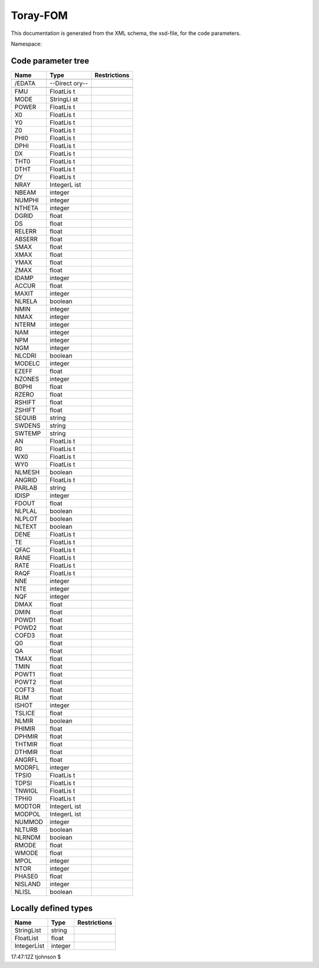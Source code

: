 .. _imp5_code_parameter_documentation_torrayfom:

Toray-FOM
=========

This documentation is generated from the XML schema, the xsd-file, for
the code parameters.

Namespace:

Code parameter tree
-------------------

+---------------------------+----------+-------------------------------+
| Name                      | Type     | Restrictions                  |
+===========================+==========+===============================+
|                           |          |                               |
+---------------------------+----------+-------------------------------+
| /EDATA                    | --Direct |                               |
|                           | ory--    |                               |
+---------------------------+----------+-------------------------------+
|                           |          |                               |
+---------------------------+----------+-------------------------------+
| FMU                       | FloatLis |                               |
|                           | t        |                               |
+---------------------------+----------+-------------------------------+
| MODE                      | StringLi |                               |
|                           | st       |                               |
+---------------------------+----------+-------------------------------+
| POWER                     | FloatLis |                               |
|                           | t        |                               |
+---------------------------+----------+-------------------------------+
| X0                        | FloatLis |                               |
|                           | t        |                               |
+---------------------------+----------+-------------------------------+
| Y0                        | FloatLis |                               |
|                           | t        |                               |
+---------------------------+----------+-------------------------------+
| Z0                        | FloatLis |                               |
|                           | t        |                               |
+---------------------------+----------+-------------------------------+
| PHI0                      | FloatLis |                               |
|                           | t        |                               |
+---------------------------+----------+-------------------------------+
| DPHI                      | FloatLis |                               |
|                           | t        |                               |
+---------------------------+----------+-------------------------------+
| DX                        | FloatLis |                               |
|                           | t        |                               |
+---------------------------+----------+-------------------------------+
| THT0                      | FloatLis |                               |
|                           | t        |                               |
+---------------------------+----------+-------------------------------+
| DTHT                      | FloatLis |                               |
|                           | t        |                               |
+---------------------------+----------+-------------------------------+
| DY                        | FloatLis |                               |
|                           | t        |                               |
+---------------------------+----------+-------------------------------+
| NRAY                      | IntegerL |                               |
|                           | ist      |                               |
+---------------------------+----------+-------------------------------+
| NBEAM                     | integer  |                               |
+---------------------------+----------+-------------------------------+
| NUMPHI                    | integer  |                               |
+---------------------------+----------+-------------------------------+
| NTHETA                    | integer  |                               |
+---------------------------+----------+-------------------------------+
| DGRID                     | float    |                               |
+---------------------------+----------+-------------------------------+
| DS                        | float    |                               |
+---------------------------+----------+-------------------------------+
| RELERR                    | float    |                               |
+---------------------------+----------+-------------------------------+
| ABSERR                    | float    |                               |
+---------------------------+----------+-------------------------------+
| SMAX                      | float    |                               |
+---------------------------+----------+-------------------------------+
| XMAX                      | float    |                               |
+---------------------------+----------+-------------------------------+
| YMAX                      | float    |                               |
+---------------------------+----------+-------------------------------+
| ZMAX                      | float    |                               |
+---------------------------+----------+-------------------------------+
| IDAMP                     | integer  |                               |
+---------------------------+----------+-------------------------------+
| ACCUR                     | float    |                               |
+---------------------------+----------+-------------------------------+
| MAXIT                     | integer  |                               |
+---------------------------+----------+-------------------------------+
| NLRELA                    | boolean  |                               |
+---------------------------+----------+-------------------------------+
| NMIN                      | integer  |                               |
+---------------------------+----------+-------------------------------+
| NMAX                      | integer  |                               |
+---------------------------+----------+-------------------------------+
| NTERM                     | integer  |                               |
+---------------------------+----------+-------------------------------+
| NAM                       | integer  |                               |
+---------------------------+----------+-------------------------------+
| NPM                       | integer  |                               |
+---------------------------+----------+-------------------------------+
| NGM                       | integer  |                               |
+---------------------------+----------+-------------------------------+
| NLCDRI                    | boolean  |                               |
+---------------------------+----------+-------------------------------+
| MODELC                    | integer  |                               |
+---------------------------+----------+-------------------------------+
| EZEFF                     | float    |                               |
+---------------------------+----------+-------------------------------+
| NZONES                    | integer  |                               |
+---------------------------+----------+-------------------------------+
| B0PHI                     | float    |                               |
+---------------------------+----------+-------------------------------+
| RZERO                     | float    |                               |
+---------------------------+----------+-------------------------------+
| RSHIFT                    | float    |                               |
+---------------------------+----------+-------------------------------+
| ZSHIFT                    | float    |                               |
+---------------------------+----------+-------------------------------+
| SEQUIB                    | string   |                               |
+---------------------------+----------+-------------------------------+
| SWDENS                    | string   |                               |
+---------------------------+----------+-------------------------------+
| SWTEMP                    | string   |                               |
+---------------------------+----------+-------------------------------+
| AN                        | FloatLis |                               |
|                           | t        |                               |
+---------------------------+----------+-------------------------------+
| R0                        | FloatLis |                               |
|                           | t        |                               |
+---------------------------+----------+-------------------------------+
| WX0                       | FloatLis |                               |
|                           | t        |                               |
+---------------------------+----------+-------------------------------+
| WY0                       | FloatLis |                               |
|                           | t        |                               |
+---------------------------+----------+-------------------------------+
| NLMESH                    | boolean  |                               |
+---------------------------+----------+-------------------------------+
| ANGRID                    | FloatLis |                               |
|                           | t        |                               |
+---------------------------+----------+-------------------------------+
| PARLAB                    | string   |                               |
+---------------------------+----------+-------------------------------+
| IDISP                     | integer  |                               |
+---------------------------+----------+-------------------------------+
| FDOUT                     | float    |                               |
+---------------------------+----------+-------------------------------+
| NLPLAL                    | boolean  |                               |
+---------------------------+----------+-------------------------------+
| NLPLOT                    | boolean  |                               |
+---------------------------+----------+-------------------------------+
| NLTEXT                    | boolean  |                               |
+---------------------------+----------+-------------------------------+
| DENE                      | FloatLis |                               |
|                           | t        |                               |
+---------------------------+----------+-------------------------------+
| TE                        | FloatLis |                               |
|                           | t        |                               |
+---------------------------+----------+-------------------------------+
| QFAC                      | FloatLis |                               |
|                           | t        |                               |
+---------------------------+----------+-------------------------------+
| RANE                      | FloatLis |                               |
|                           | t        |                               |
+---------------------------+----------+-------------------------------+
| RATE                      | FloatLis |                               |
|                           | t        |                               |
+---------------------------+----------+-------------------------------+
| RAQF                      | FloatLis |                               |
|                           | t        |                               |
+---------------------------+----------+-------------------------------+
| NNE                       | integer  |                               |
+---------------------------+----------+-------------------------------+
| NTE                       | integer  |                               |
+---------------------------+----------+-------------------------------+
| NQF                       | integer  |                               |
+---------------------------+----------+-------------------------------+
| DMAX                      | float    |                               |
+---------------------------+----------+-------------------------------+
| DMIN                      | float    |                               |
+---------------------------+----------+-------------------------------+
| POWD1                     | float    |                               |
+---------------------------+----------+-------------------------------+
| POWD2                     | float    |                               |
+---------------------------+----------+-------------------------------+
| COFD3                     | float    |                               |
+---------------------------+----------+-------------------------------+
| Q0                        | float    |                               |
+---------------------------+----------+-------------------------------+
| QA                        | float    |                               |
+---------------------------+----------+-------------------------------+
| TMAX                      | float    |                               |
+---------------------------+----------+-------------------------------+
| TMIN                      | float    |                               |
+---------------------------+----------+-------------------------------+
| POWT1                     | float    |                               |
+---------------------------+----------+-------------------------------+
| POWT2                     | float    |                               |
+---------------------------+----------+-------------------------------+
| COFT3                     | float    |                               |
+---------------------------+----------+-------------------------------+
| RLIM                      | float    |                               |
+---------------------------+----------+-------------------------------+
| ISHOT                     | integer  |                               |
+---------------------------+----------+-------------------------------+
| TSLICE                    | float    |                               |
+---------------------------+----------+-------------------------------+
| NLMIR                     | boolean  |                               |
+---------------------------+----------+-------------------------------+
| PHIMIR                    | float    |                               |
+---------------------------+----------+-------------------------------+
| DPHMIR                    | float    |                               |
+---------------------------+----------+-------------------------------+
| THTMIR                    | float    |                               |
+---------------------------+----------+-------------------------------+
| DTHMIR                    | float    |                               |
+---------------------------+----------+-------------------------------+
| ANGRFL                    | float    |                               |
+---------------------------+----------+-------------------------------+
| MODRFL                    | integer  |                               |
+---------------------------+----------+-------------------------------+
| TPSI0                     | FloatLis |                               |
|                           | t        |                               |
+---------------------------+----------+-------------------------------+
| TDPSI                     | FloatLis |                               |
|                           | t        |                               |
+---------------------------+----------+-------------------------------+
| TNWIGL                    | FloatLis |                               |
|                           | t        |                               |
+---------------------------+----------+-------------------------------+
| TPHI0                     | FloatLis |                               |
|                           | t        |                               |
+---------------------------+----------+-------------------------------+
| MODTOR                    | IntegerL |                               |
|                           | ist      |                               |
+---------------------------+----------+-------------------------------+
| MODPOL                    | IntegerL |                               |
|                           | ist      |                               |
+---------------------------+----------+-------------------------------+
| NUMMOD                    | integer  |                               |
+---------------------------+----------+-------------------------------+
| NLTURB                    | boolean  |                               |
+---------------------------+----------+-------------------------------+
| NLRNDM                    | boolean  |                               |
+---------------------------+----------+-------------------------------+
| RMODE                     | float    |                               |
+---------------------------+----------+-------------------------------+
| WMODE                     | float    |                               |
+---------------------------+----------+-------------------------------+
| MPOL                      | integer  |                               |
+---------------------------+----------+-------------------------------+
| NTOR                      | integer  |                               |
+---------------------------+----------+-------------------------------+
| PHASE0                    | float    |                               |
+---------------------------+----------+-------------------------------+
| NISLAND                   | integer  |                               |
+---------------------------+----------+-------------------------------+
| NLISL                     | boolean  |                               |
+---------------------------+----------+-------------------------------+

Locally defined types
---------------------

+---------------------------+----------+-------------------------------+
| Name                      | Type     | Restrictions                  |
+===========================+==========+===============================+
| StringList                | string   |                               |
+---------------------------+----------+-------------------------------+
| FloatList                 | float    |                               |
+---------------------------+----------+-------------------------------+
| IntegerList               | integer  |                               |
+---------------------------+----------+-------------------------------+

17:47:12Z tjohnson $
